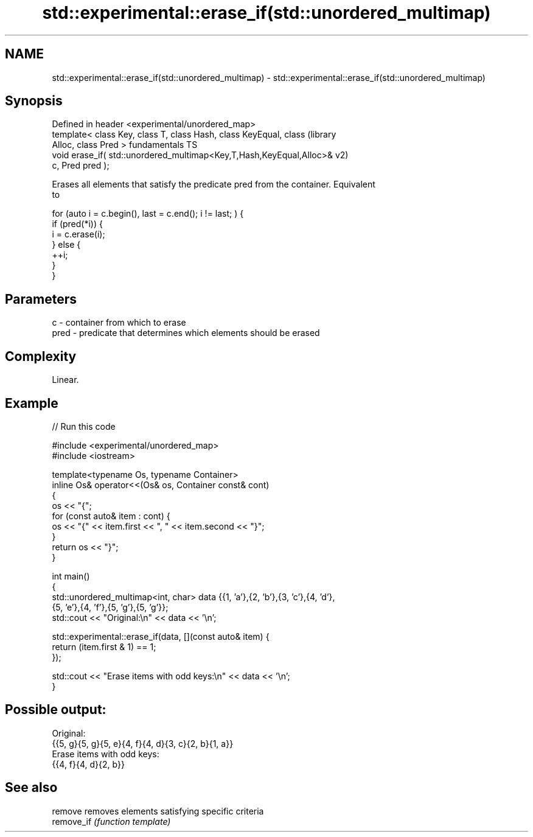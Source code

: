 .TH std::experimental::erase_if(std::unordered_multimap) 3 "2022.03.29" "http://cppreference.com" "C++ Standard Libary"
.SH NAME
std::experimental::erase_if(std::unordered_multimap) \- std::experimental::erase_if(std::unordered_multimap)

.SH Synopsis
   Defined in header <experimental/unordered_map>
   template< class Key, class T, class Hash, class KeyEqual, class      (library
   Alloc, class Pred >                                                  fundamentals TS
   void erase_if( std::unordered_multimap<Key,T,Hash,KeyEqual,Alloc>&   v2)
   c, Pred pred );

   Erases all elements that satisfy the predicate pred from the container. Equivalent
   to

 for (auto i = c.begin(), last = c.end(); i != last; ) {
   if (pred(*i)) {
     i = c.erase(i);
   } else {
     ++i;
   }
 }

.SH Parameters

   c    - container from which to erase
   pred - predicate that determines which elements should be erased

.SH Complexity

   Linear.

.SH Example


// Run this code

 #include <experimental/unordered_map>
 #include <iostream>

 template<typename Os, typename Container>
 inline Os& operator<<(Os& os, Container const& cont)
 {
     os << "{";
     for (const auto& item : cont) {
         os << "{" << item.first << ", " << item.second << "}";
     }
     return os << "}";
 }

 int main()
 {
     std::unordered_multimap<int, char> data {{1, 'a'},{2, 'b'},{3, 'c'},{4, 'd'},
                                              {5, 'e'},{4, 'f'},{5, 'g'},{5, 'g'}};
     std::cout << "Original:\\n" << data << '\\n';

     std::experimental::erase_if(data, [](const auto& item) {
         return (item.first & 1) == 1;
     });

     std::cout << "Erase items with odd keys:\\n" << data << '\\n';
 }

.SH Possible output:

 Original:
 {{5, g}{5, g}{5, e}{4, f}{4, d}{3, c}{2, b}{1, a}}
 Erase items with odd keys:
 {{4, f}{4, d}{2, b}}

.SH See also

   remove    removes elements satisfying specific criteria
   remove_if \fI(function template)\fP

